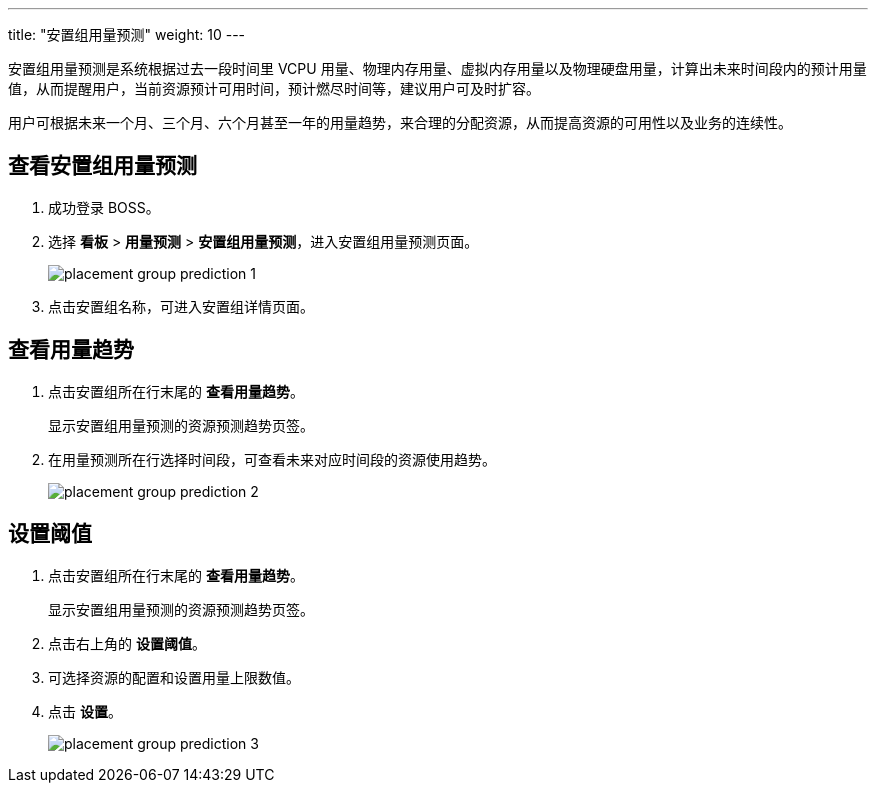 ---
title: "安置组用量预测"
weight: 10
---

安置组用量预测是系统根据过去一段时间里 VCPU 用量、物理内存用量、虚拟内存用量以及物理硬盘用量，计算出未来时间段内的预计用量值，从而提醒用户，当前资源预计可用时间，预计燃尽时间等，建议用户可及时扩容。

用户可根据未来一个月、三个月、六个月甚至一年的用量趋势，来合理的分配资源，从而提高资源的可用性以及业务的连续性。

== 查看安置组用量预测

. 成功登录 BOSS。
. 选择 *看板* > *用量预测* > *安置组用量预测*，进入安置组用量预测页面。
+
image::/images/boss/manual/view/placement_group_prediction_1.png[]

. 点击安置组名称，可进入安置组详情页面。

== 查看用量趋势

. 点击安置组所在行末尾的 *查看用量趋势*。
+
显示安置组用量预测的资源预测趋势页签。

. 在用量预测所在行选择时间段，可查看未来对应时间段的资源使用趋势。
+
image::/images/boss/manual/view/placement_group_prediction_2.png[]

== 设置阈值

. 点击安置组所在行末尾的 *查看用量趋势*。
+
显示安置组用量预测的资源预测趋势页签。

. 点击右上角的 *设置阈值*。
. 可选择资源的配置和设置用量上限数值。
. 点击 *设置*。
+
image::/images/boss/manual/view/placement_group_prediction_3.png[]
